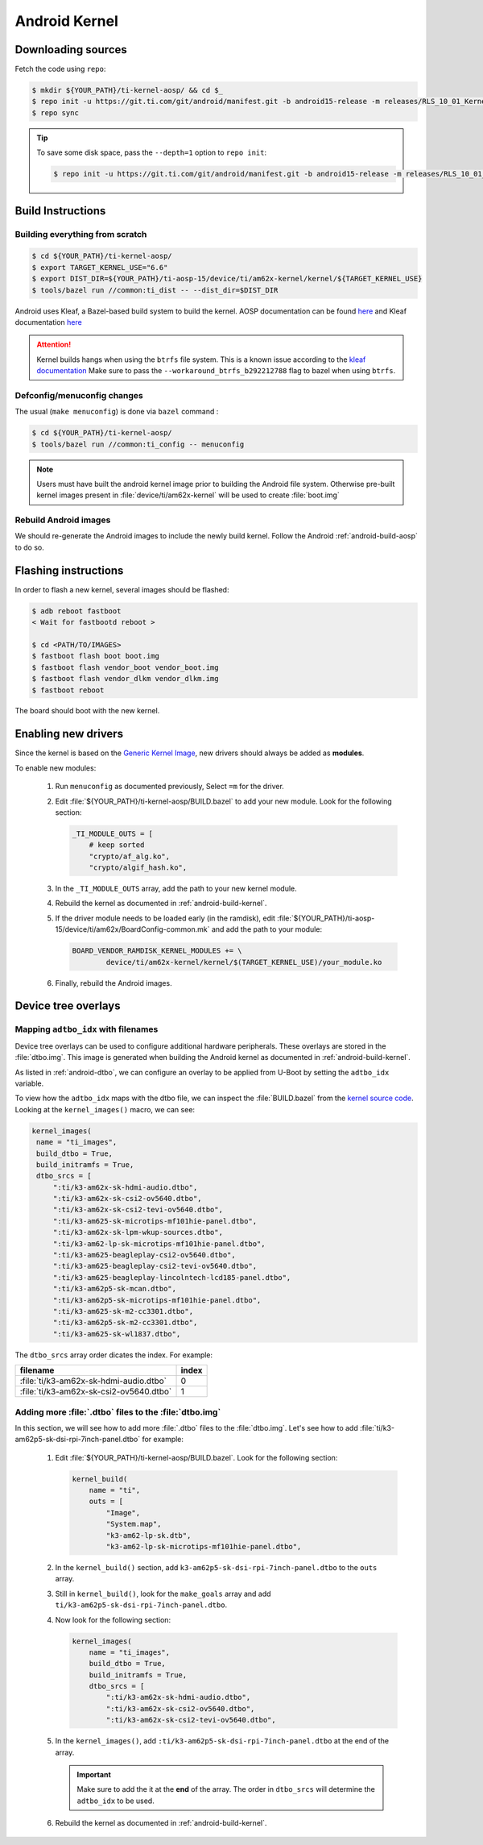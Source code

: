##############
Android Kernel
##############

.. _android-download-kernel:

*******************
Downloading sources
*******************

Fetch the code using ``repo``:

.. code-block:: console

   $ mkdir ${YOUR_PATH}/ti-kernel-aosp/ && cd $_
   $ repo init -u https://git.ti.com/git/android/manifest.git -b android15-release -m releases/RLS_10_01_Kernel-6.6.xml
   $ repo sync

.. tip::

   To save some disk space, pass the ``--depth=1`` option to ``repo init``:

   .. code-block:: console

      $ repo init -u https://git.ti.com/git/android/manifest.git -b android15-release -m releases/RLS_10_01_Kernel-6.6.xml --depth=1

.. _android-build-kernel:

******************
Build Instructions
******************

Building everything from scratch
================================

.. ifconfig:: CONFIG_part_variant in ('AM62X')

    The kernel is compatible with all AM62x boards, such as the SK EVM and the Beagle Play.

.. code-block:: console

   $ cd ${YOUR_PATH}/ti-kernel-aosp/
   $ export TARGET_KERNEL_USE="6.6"
   $ export DIST_DIR=${YOUR_PATH}/ti-aosp-15/device/ti/am62x-kernel/kernel/${TARGET_KERNEL_USE}
   $ tools/bazel run //common:ti_dist -- --dist_dir=$DIST_DIR

Android uses Kleaf, a Bazel-based build system to build the kernel.
AOSP documentation can be found `here <https://source.android.com/docs/setup/build/building-kernels?hl=fr>`__ and
Kleaf documentation `here  <https://android.googlesource.com/kernel/build/+/refs/heads/main/kleaf/README.md>`__

.. attention::

   Kernel builds hangs when using the ``btrfs`` file system.
   This is a known issue according to the `kleaf documentation <https://android.googlesource.com/kernel/build/+/refs/heads/main/kleaf/docs/errors.md#build-hangs-on-btrfs>`_
   Make sure to pass the ``--workaround_btrfs_b292212788`` flag to bazel when using ``btrfs``.


Defconfig/menuconfig changes
============================

The usual (``make menuconfig``) is done via ``bazel`` command :

.. code-block:: console

   $ cd ${YOUR_PATH}/ti-kernel-aosp/
   $ tools/bazel run //common:ti_config -- menuconfig

.. note::

   Users must have built the android kernel image prior to building the Android file system.
   Otherwise pre-built kernel images present in :file:`device/ti/am62x-kernel`
   will be used to create :file:`boot.img`


Rebuild Android images
======================

We should re-generate the Android images to include the newly build kernel.
Follow the Android :ref:`android-build-aosp` to do so.

*********************
Flashing instructions
*********************

In order to flash a new kernel, several images should be flashed:

.. code-block:: console

   $ adb reboot fastboot
   < Wait for fastbootd reboot >

   $ cd <PATH/TO/IMAGES>
   $ fastboot flash boot boot.img
   $ fastboot flash vendor_boot vendor_boot.img
   $ fastboot flash vendor_dlkm vendor_dlkm.img
   $ fastboot reboot

The board should boot with the new kernel.

********************
Enabling new drivers
********************

Since the kernel is based on the
`Generic Kernel Image <https://source.android.com/docs/core/architecture/kernel/generic-kernel-image>`_,
new drivers should always be added as **modules**.

To enable new modules:

   #. Run ``menuconfig`` as documented previously, Select ``=m`` for the driver.

   #. Edit :file:`${YOUR_PATH}/ti-kernel-aosp/BUILD.bazel` to add your new module.
      Look for the following section:

      .. code-block:: bazel

         _TI_MODULE_OUTS = [
             # keep sorted
             "crypto/af_alg.ko",
             "crypto/algif_hash.ko",

   #. In the ``_TI_MODULE_OUTS`` array, add the path to your new kernel module.

   #. Rebuild the kernel as documented in :ref:`android-build-kernel`.

   #. If the driver module needs to be loaded early (in the ramdisk), edit
      :file:`${YOUR_PATH}/ti-aosp-15/device/ti/am62x/BoardConfig-common.mk`
      and add the path to your module:

      .. code-block:: make

         BOARD_VENDOR_RAMDISK_KERNEL_MODULES += \
                 device/ti/am62x-kernel/kernel/$(TARGET_KERNEL_USE)/your_module.ko

   #. Finally, rebuild the Android images.

********************
Device tree overlays
********************

Mapping ``adtbo_idx`` with filenames
====================================

Device tree overlays can be used to configure additional hardware peripherals.
These overlays are stored in the :file:`dtbo.img`. This image is generated when
building the Android kernel as documented in :ref:`android-build-kernel`.

As listed in :ref:`android-dtbo`, we can configure an overlay to be applied
from U-Boot by setting the ``adtbo_idx`` variable.

To view how the ``adtbo_idx`` maps with the dtbo file, we can inspect the :file:`BUILD.bazel`
from the `kernel source code <https://git.ti.com/cgit/ti-linux-kernel/ti-linux-kernel/tree/BUILD.bazel?h=ti-android-linux-6.6.y#n953>`__.
Looking at the ``kernel_images()`` macro, we can see:

.. code-block:: bazel

   kernel_images(
    name = "ti_images",
    build_dtbo = True,
    build_initramfs = True,
    dtbo_srcs = [
        ":ti/k3-am62x-sk-hdmi-audio.dtbo",
        ":ti/k3-am62x-sk-csi2-ov5640.dtbo",
        ":ti/k3-am62x-sk-csi2-tevi-ov5640.dtbo",
        ":ti/k3-am625-sk-microtips-mf101hie-panel.dtbo",
        ":ti/k3-am62x-sk-lpm-wkup-sources.dtbo",
        ":ti/k3-am62-lp-sk-microtips-mf101hie-panel.dtbo",
        ":ti/k3-am625-beagleplay-csi2-ov5640.dtbo",
        ":ti/k3-am625-beagleplay-csi2-tevi-ov5640.dtbo",
        ":ti/k3-am625-beagleplay-lincolntech-lcd185-panel.dtbo",
        ":ti/k3-am62p5-sk-mcan.dtbo",
        ":ti/k3-am62p5-sk-microtips-mf101hie-panel.dtbo",
        ":ti/k3-am625-sk-m2-cc3301.dtbo",
        ":ti/k3-am62p5-sk-m2-cc3301.dtbo",
        ":ti/k3-am625-sk-wl1837.dtbo",

The ``dtbo_srcs`` array order dicates the index. For example:

.. list-table::
   :header-rows: 1

   * - filename
     - index

   * - :file:`ti/k3-am62x-sk-hdmi-audio.dtbo`
     - 0

   * - :file:`ti/k3-am62x-sk-csi2-ov5640.dtbo`
     - 1


Adding more :file:`.dtbo` files to the :file:`dtbo.img`
=======================================================

In this section, we will see how to add more :file:`.dtbo` files to the :file:`dtbo.img`.
Let's see how to add :file:`ti/k3-am62p5-sk-dsi-rpi-7inch-panel.dtbo` for example:

   #. Edit :file:`${YOUR_PATH}/ti-kernel-aosp/BUILD.bazel`.
      Look for the following section:

      .. code-block:: bazel

         kernel_build(
             name = "ti",
             outs = [
                 "Image",
                 "System.map",
                 "k3-am62-lp-sk.dtb",
                 "k3-am62-lp-sk-microtips-mf101hie-panel.dtbo",

   #. In the ``kernel_build()`` section, add ``k3-am62p5-sk-dsi-rpi-7inch-panel.dtbo`` to the ``outs`` array.

   #. Still in ``kernel_build()``, look for the ``make_goals`` array and add ``ti/k3-am62p5-sk-dsi-rpi-7inch-panel.dtbo``.

   #. Now look for the following section:

      .. code-block:: bazel

         kernel_images(
             name = "ti_images",
             build_dtbo = True,
             build_initramfs = True,
             dtbo_srcs = [
                 ":ti/k3-am62x-sk-hdmi-audio.dtbo",
                 ":ti/k3-am62x-sk-csi2-ov5640.dtbo",
                 ":ti/k3-am62x-sk-csi2-tevi-ov5640.dtbo",

   #. In the ``kernel_images()``, add ``:ti/k3-am62p5-sk-dsi-rpi-7inch-panel.dtbo`` at the end of the array.

      .. important::

         Make sure to add the it at the **end** of the array. The order in ``dtbo_srcs`` will determine
         the ``adtbo_idx`` to be used.

   #. Rebuild the kernel as documented in :ref:`android-build-kernel`.
